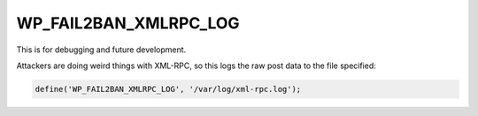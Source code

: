 .. _WP_FAIL2BAN_XMLRPC_LOG:

WP_FAIL2BAN_XMLRPC_LOG
----------------------

.. versionadded:: 3.6.0

This is for debugging and future development.

Attackers are doing weird things with XML-RPC, so this logs the raw post data to the file specified:

.. code-block:: php

	define('WP_FAIL2BAN_XMLRPC_LOG', '/var/log/xml-rpc.log');

